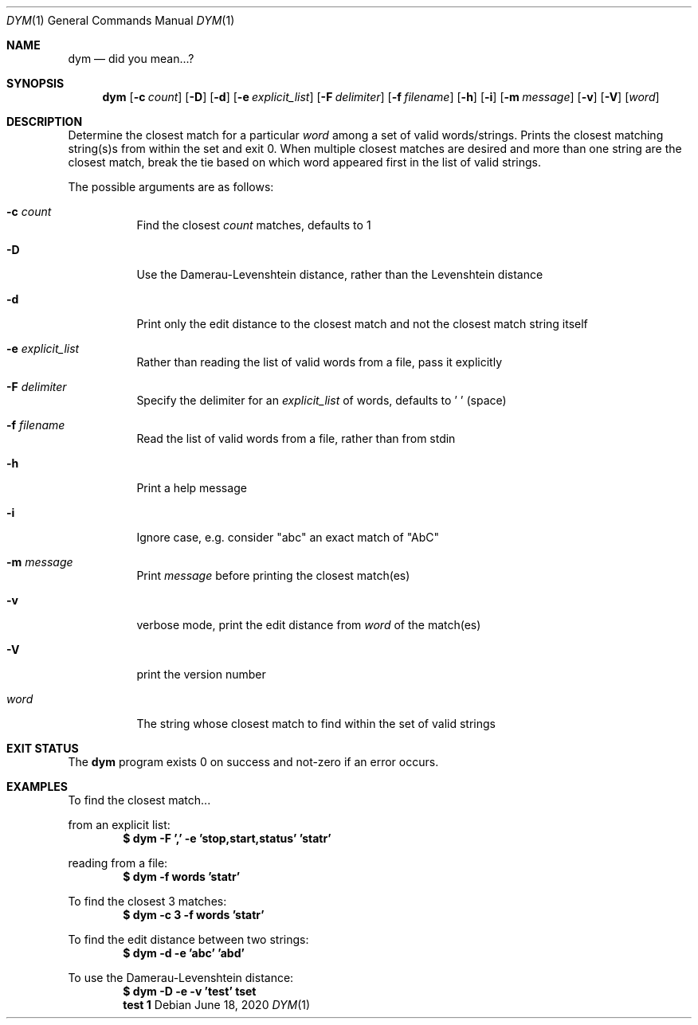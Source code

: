 .Dd June 18, 2020
.Dt DYM 1
.Os
.Sh NAME
.Nm dym
.Nd did you mean...?
.Sh SYNOPSIS
.Nm
.Op Fl c Ar count
.Op Fl D
.Op Fl d
.Op Fl e Ar explicit_list
.Op Fl F Ar delimiter
.Op Fl f Ar filename
.Op Fl h
.Op Fl i
.Op Fl m Ar message
.Op Fl v
.Op Fl V
.Op Ar word 
.Sh DESCRIPTION
Determine the closest match for a particular
.Ar word
among a set of valid
words/strings. Prints the closest matching string(s)s from within the set and
exit 0. When multiple closest matches are desired and more than one string are
the closest match, break the tie based on which word appeared first in the list
of valid strings.
.Pp
The possible arguments are as follows:
.Bl -tag -width Ds
.It Fl c Ar count
Find the closest
.Ar count
matches, defaults to 1
.It Fl D
Use the Damerau-Levenshtein distance, rather than the Levenshtein distance
.It Fl d
Print only the edit distance to the closest match and not the closest match
string itself
.It Fl e Ar explicit_list
Rather than reading the list of valid words from a file, pass it explicitly
.It Fl F Ar delimiter
Specify the delimiter for an
.Ar explicit_list
of words, defaults to ' ' (space)
.It Fl f Ar filename
Read the list of valid words from a file, rather than from stdin
.It Fl h
Print a help message
.It Fl i
Ignore case, e.g. consider
.Qq abc
an exact match of
.Qq AbC
.It Fl m Ar message
Print
.Ar message
before printing the closest match(es)
.It Fl v
verbose mode, print the edit distance from
.Ar word
of the match(es)
.It Fl V
print the version number
.It Ar word
The string whose closest match to find within the set of valid strings
.El
.Sh EXIT STATUS
The
.Nm
program exists 0 on success and not-zero if an error occurs.
.Sh EXAMPLES
To find the closest match...
.Pp
from an explicit list:
.Dl $ dym -F ',' -e 'stop,start,status' 'statr'
.Pp
reading from a file:
.Dl $ dym -f words 'statr'
.Pp
To find the closest 3 matches:
.Dl $ dym -c 3 -f words 'statr'
.Pp
To find the edit distance between two strings:
.Dl $ dym -d -e 'abc' 'abd'
.Pp
To use the Damerau-Levenshtein distance:
.Dl $ dym -D -e -v 'test' tset
.Dl test 1
